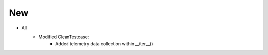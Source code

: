 --------------------------------------------------------------------------------
                                New
--------------------------------------------------------------------------------
* All
    * Modified CleanTestcase:
        * Added telemetry data collection within __iter__()